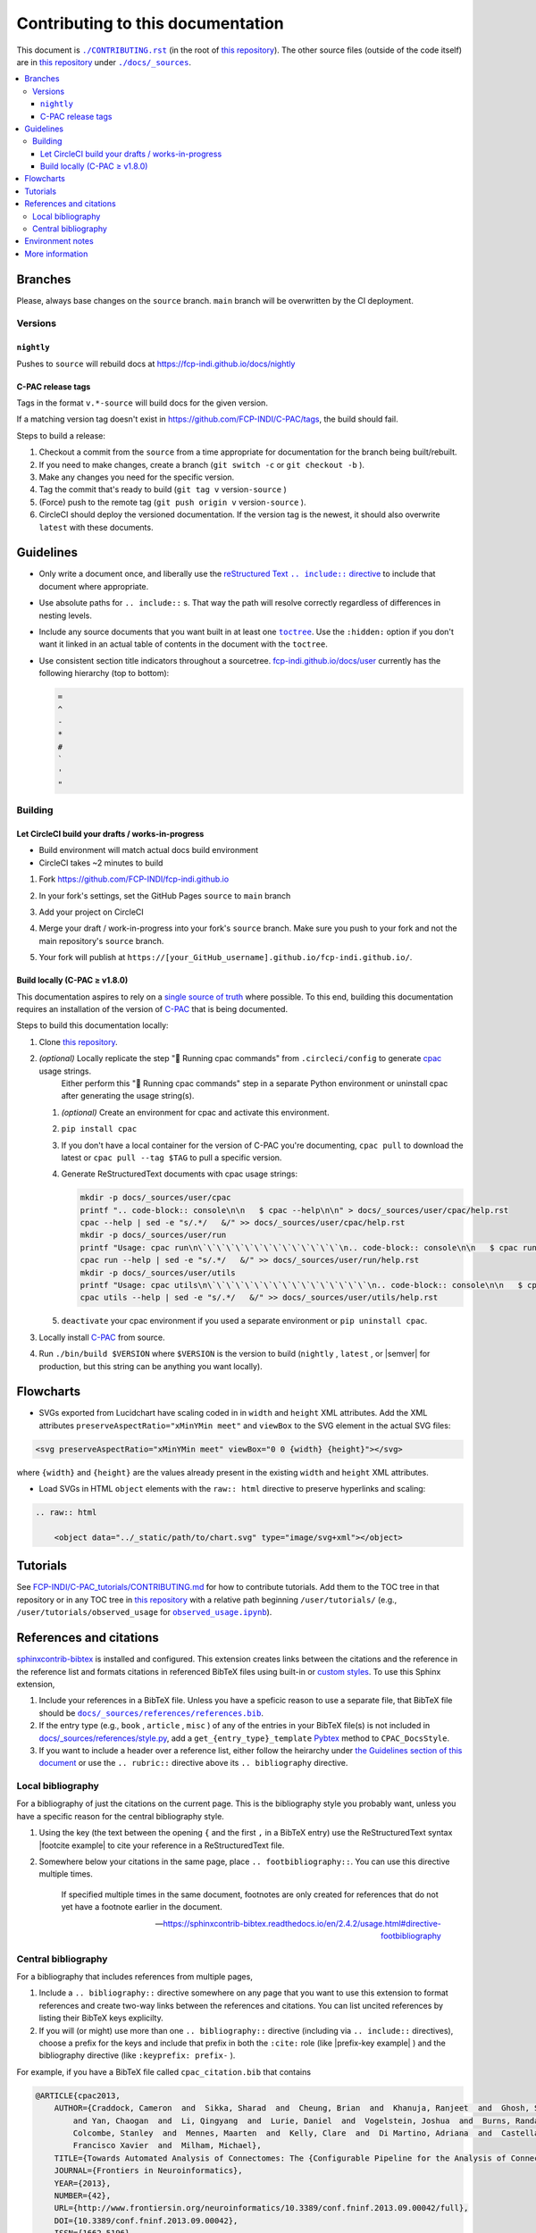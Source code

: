 Contributing to this documentation
^^^^^^^^^^^^^^^^^^^^^^^^^^^^^^^^^^

This document is |CONTRIBUTING.rst|_ (in the root of `this repository <https://github.com/FCP-INDI/fcp-indi.github.io>`_). The other source files (outside of the code itself) are in `this repository`_ under |docs/_sources|_.

.. contents::
   :local:

Branches
********

Please, always base changes on the ``source`` branch. ``main`` branch will be overwritten by the CI deployment.

Versions
""""""""

``nightly``
```````````

Pushes to ``source`` will rebuild docs at https://fcp-indi.github.io/docs/nightly

C-PAC release tags
``````````````````

Tags in the format ``v.*-source`` will build docs for the given version.

If a matching version tag doesn't exist in https://github.com/FCP-INDI/C-PAC/tags, the build should fail.

Steps to build a release:

#. Checkout a commit from the ``source`` from a time appropriate for documentation for the branch being built/rebuilt.
#. If you need to make changes, create a branch (\ ``git switch -c`` or ``git checkout -b`` ).
#. Make any changes you need for the specific version.
#. Tag the commit that's ready to build (\ ``git tag v`` version\ ``-source`` )
#. (Force) push to the remote tag (\ ``git push origin v`` version\ ``-source`` ).
#. CircleCI should deploy the versioned documentation. If the version tag is the newest, it should also overwrite ``latest`` with these documents.

Guidelines
**********

* Only write a document once, and liberally use the |rst include|_ to include that document where appropriate.
* Use absolute paths for ``.. include::`` s. That way the path will resolve correctly regardless of differences in nesting levels.
* Include any source documents that you want built in at least one |toctree|_. Use the ``:hidden:`` option if you don't want it linked in an actual table of contents in the document with the ``toctree``.
* Use consistent section title indicators throughout a sourcetree. `fcp-indi.github.io/docs/user <https://fcp-indi.github.io/docs/user>`_ currently has the following hierarchy (top to bottom):

  .. code-block::

     =
     ^
     -
     *
     #
     `
     '
     "

Building
""""""""

Let CircleCI build your drafts / works-in-progress
``````````````````````````````````````````````````

* Build environment will match actual docs build environment
* CircleCI takes ~2 minutes to build

#. Fork https://github.com/FCP-INDI/fcp-indi.github.io
#. In your fork's settings, set the GitHub Pages ``source`` to ``main`` branch

   .. image:: ./images/github-pages-settings-example.png
      :target: ./images/github-pages-settings-example.png
      :alt: GitHub Pages settings example screenshot

#. Add your project on CircleCI
#. Merge your draft / work-in-progress into your fork's ``source`` branch. Make sure you push to your fork and not the main repository's ``source`` branch.
#. Your fork will publish at ``https://[your_GitHub_username].github.io/fcp-indi.github.io/``.

Build locally (C-PAC ≥ v1.8.0)
``````````````````````````````

This documentation aspires to rely on a `single source of truth <https://en.wikipedia.org/wiki/Single_source_of_truth>`_ where possible.  To this end, building this documentation requires an installation of the version of `C-PAC <https://github.com/FCP-INDI/C-PAC>`_ that is being documented.

Steps to build this documentation locally:

#. Clone `this repository`_.
#. *(optional)* Locally replicate the step "👊 Running cpac commands" from ``.circleci/config`` to generate `cpac <https://pypi.org/project/cpac/>`_ usage strings.
    Either perform this "👊 Running cpac commands" step in a separate Python environment or uninstall cpac after generating the usage string(s).

   #. *(optional)* Create an environment for cpac and activate this environment.
   #. ``pip install cpac``
   #. If you don't have a local container for the version of C-PAC you're documenting, ``cpac pull`` to download the latest or ``cpac pull --tag $TAG`` to pull a specific version.
   #. Generate ReStructuredText documents with cpac usage strings:

      .. code-block:: BASH

          mkdir -p docs/_sources/user/cpac
          printf ".. code-block:: console\n\n   $ cpac --help\n\n" > docs/_sources/user/cpac/help.rst
          cpac --help | sed -e "s/.*/   &/" >> docs/_sources/user/cpac/help.rst
          mkdir -p docs/_sources/user/run
          printf "Usage: cpac run\n\`\`\`\`\`\`\`\`\`\`\`\`\`\`\`\n.. code-block:: console\n\n   $ cpac run --help\n\n" > docs/_sources/user/run/help.rst
          cpac run --help | sed -e "s/.*/   &/" >> docs/_sources/user/run/help.rst
          mkdir -p docs/_sources/user/utils
          printf "Usage: cpac utils\n\`\`\`\`\`\`\`\`\`\`\`\`\`\`\`\`\`\n.. code-block:: console\n\n   $ cpac utils --help\n\n" > docs/_sources/user/utils/help.rst
          cpac utils --help | sed -e "s/.*/   &/" >> docs/_sources/user/utils/help.rst

   #. ``deactivate`` your cpac environment if you used a separate environment or ``pip uninstall cpac``.

#. Locally install `C-PAC`_ from source.
#. Run ``./bin/build $VERSION`` where ``$VERSION`` is the version to build (\ ``nightly`` , ``latest`` , or |semver| for production, but this string can be anything you want locally).

   .. image:: ./images/example_version.png
      :target: ./images/example_version.png
      :alt: example version

Flowcharts
**********

* SVGs exported from Lucidchart have scaling coded in in ``width`` and ``height`` XML attributes. Add the XML attributes ``preserveAspectRatio="xMinYMin meet"`` and ``viewBox`` to the SVG element in the actual SVG files:

.. code-block:: xml

   <svg preserveAspectRatio="xMinYMin meet" viewBox="0 0 {width} {height}"></svg>

where ``{width}`` and ``{height}`` are the values already present in the existing ``width`` and ``height`` XML attributes.


* Load SVGs in HTML ``object`` elements with the ``raw:: html`` directive to preserve hyperlinks and scaling:

.. code-block:: rst

   .. raw:: html

       <object data="../_static/path/to/chart.svg" type="image/svg+xml"></object>

Tutorials
*********

See `FCP-INDI/C-PAC_tutorials/CONTRIBUTING.md <https://github.com/FCP-INDI/C-PAC_tutorials/blob/main/CONTRIBUTING.md>`_ for how to contribute tutorials. Add them to the TOC tree in that repository or in any TOC tree in `this repository`_ with a relative path beginning ``/user/tutorials/`` (e.g., ``/user/tutorials/observed_usage`` for |observed_usage|_\ ).

References and citations
************************

`sphinxcontrib-bibtex <https://sphinxcontrib-bibtex.readthedocs.io/>`_ is installed and configured. This extension creates links between the citations and the reference in the reference list and formats citations in referenced BibTeX files using built-in or `custom styles <https://github.com/FCP-INDI/fcp-indi.github.io/blob/source/docs/_sources/references/style.py>`_. To use this Sphinx extension,


#. Include your references in a BibTeX file. Unless you have a speficic reason to use a separate file, that BibTeX file should be |references.bib|_.
#. If the entry type (e.g., ``book`` , ``article`` , ``misc`` ) of any of the entries in your BibTeX file(s) is not included in `docs/_sources/references/style.py <https://github.com/FCP-INDI/fcp-indi.github.io/blob/source/docs/_sources/references/style.py>`_\ , add a ``get_{entry_type}_template`` `Pybtex <https://pybtex.org>`_ method to ``CPAC_DocsStyle``.
#. If you want to include a header over a reference list, either follow the heirarchy under `the Guidelines section of this document <#guidelines>`_ or use the ``.. rubric::`` directive above its ``.. bibliography`` directive.

Local bibliography
""""""""""""""""""

For a bibliography of just the citations on the current page. This is the bibliography style you probably want, unless you have a specific reason for the central bibliography style.

#. Using the key (the text between the opening ``{`` and the first ``,`` in a BibTeX entry) use the ReStructuredText syntax |footcite example| to cite your reference in a ReStructuredText file.
#. Somewhere below your citations in the same page, place ``.. footbibliography::``. You can use this directive multiple times.

   .. epigraph::

      If specified multiple times in the same document, footnotes are only created for references that do not yet have a footnote earlier in the document.

      -- https://sphinxcontrib-bibtex.readthedocs.io/en/2.4.2/usage.html#directive-footbibliography

Central bibliography
""""""""""""""""""""

For a bibliography that includes references from multiple pages,

#. Include a ``.. bibliography::`` directive somewhere on any page that you want to use this extension to format references and create two-way links between the references and citations. You can list uncited references by listing their BibTeX keys explicilty.
#. If you will (or might) use more than one ``.. bibliography::`` directive (including via ``.. include::`` directives), choose a prefix for the keys and include that prefix in both the ``:cite:`` role (like |prefix-key example| ) and the bibliography directive (like ``:keyprefix: prefix-`` ).

For example, if you have a BibTeX file called ``cpac_citation.bib`` that contains

.. code-block:: BibTeX

   @ARTICLE{cpac2013,
       AUTHOR={Craddock, Cameron  and  Sikka, Sharad  and  Cheung, Brian  and  Khanuja, Ranjeet  and  Ghosh, Satrajit S
           and Yan, Chaogan  and  Li, Qingyang  and  Lurie, Daniel  and  Vogelstein, Joshua  and  Burns, Randal  and
           Colcombe, Stanley  and  Mennes, Maarten  and  Kelly, Clare  and  Di Martino, Adriana  and  Castellanos,
           Francisco Xavier  and  Milham, Michael},
       TITLE={Towards Automated Analysis of Connectomes: The {Configurable Pipeline for the Analysis of Connectomes (C-PAC)}},
       JOURNAL={Frontiers in Neuroinformatics},
       YEAR={2013},
       NUMBER={42},
       URL={http://www.frontiersin.org/neuroinformatics/10.3389/conf.fninf.2013.09.00042/full},
       DOI={10.3389/conf.fninf.2013.09.00042},
       ISSN={1662-5196}
   }

…and you include

.. code-block:: rst

   To cite C-PAC, use :cite:`cite-example-cpac2013`.

   .. rubric Cite C-PAC

   .. bibliography::
      :cited:
      :keyprefix: cite-example-

…the rendered file should look something like

.. highlights::

   .. raw:: html

      <p>To cite C-PAC, use <a name="backref1" href="#ref1">[1]</a>.</p>

      <div><p><b>Cite C-PAC</b></p>

      <p><a name="ref1" href="#backref1">[1]</a> Craddock, C., Sikka, S., Cheung, B., Khanuja, R., Ghosh, S. S., Yan, C., Li, Q., Lurie, D., Vogelstein, J., Burns, R., Colcombe, S., Mennes, M., Kelly, C., Di Martino, A., Castellanos, F. X., and Milham, M. 2013. <a href="http://www.frontiersin.org/neuroinformatics/10.3389/conf.fninf.2013.09.00042/full">Towards automated analysis of connectomes: the Configurable Pipeline for the Analysis of Connectomes (C-PAC)</a>. <i>Frontiers in neuroinformatics</i> 42. <a href="https://dx.doi.org/10.3389/conf.fninf.2013.09.00042">doi:10.3389/conf.fninf.2013.09.00042</a></p></div>

The local bibliography method to generate the same rendered output:

.. code-block:: rst

   To cite C-PAC, use :footcite:`cpac2013`.

   .. rubric Cite C-PAC

   .. footbibliography::

If you want to generate that bibliography entry without the citation:

.. code-block:: rst

   .. bibliography::
      :cited:

      cpac2013

Environment notes
*****************

* \:construction_worker: Because `C-PAC`_ and `cpac`_ have conflicting commandline commands, we first run any ``cpac`` commands in a virtual environment and spoof the ``command-output`` directive with ``code-block`` like

  .. code-block:: RST

      .. code-block:: console

          cpac run --help

      .. program-output:: cpac_py run --help
         :shell:
         :ellipsis: 0,9

* \:heavy_plus_sign: Check |circleci config|_ of the branch you're working from for build dependencies.

* \:octocat: Set an environment variable ``GITHUBTOKEN`` to a `personal access token <https://help.github.com/en/github/authenticating-to-github/creating-a-personal-access-token-for-the-command-line>`_ to increase `your API rate limit <https://developer.github.com/v3/#rate-limiting>`_ from 60 to 5000 requests per hour (for getting `release notes from GitHub <https://github.com/FCP-INDI/C-PAC/releases>`_\ ).

.. |circleci config| replace:: ``.circleci/config.yml``
   
.. _circleci config: https://github.com/FCP-INDI/fcp-indi.github.io/blob/source/.circleci/config.yml

.. |CONTRIBUTING.rst| replace:: ``./CONTRIBUTING.rst``

.. _CONTRIBUTING.rst: ./CONTRIBUTING.rst

.. |docs/_sources| replace:: ``./docs/_sources``

.. _docs/_sources: ./docs/_sources

.. |footcite example| raw:: html

   <code>:footcite:`key`</code>

.. |nightly| replace:: ``nightly``

.. _nightly: #nightly

.. |observed_usage| replace:: ``observed_usage.ipynb``

.. _observed_usage: https://github.com/FCP-INDI/C-PAC_tutorials/blob/main/observed_usage.ipynb

.. |:octocat:| image:: https://github.githubassets.com/images/icons/emoji/octocat.png
      :alt: Octocat
      :width: 20

.. |prefix-key example| raw:: html

   <code>:cite:`prefix-key`</code>

.. |references.bib| replace:: ``docs/_sources/references/references.bib``

.. _references.bib: https://github.com/FCP-INDI/fcp-indi.github.io/blob/source/docs/_sources/references/references.bib

.. |rst include| replace:: reStructured Text ``.. include::`` directive

.. _rst include: https://docutils.sourceforge.io/docs/ref/rst/directives.html#include

.. |semver| raw:: html

   <span title='Semantic Versioning'><a href="https://semver.org/">semver</a></span>

.. |toctree| replace:: ``toctree``

.. _toctree: https://www.sphinx-doc.org/en/1.8/usage/restructuredtext/directives.html#directive-toctree


More information
****************

For full developer documentation about documentation, see `Documentation <https://fcp-indi.github.io/docs/developer/documentation>`_